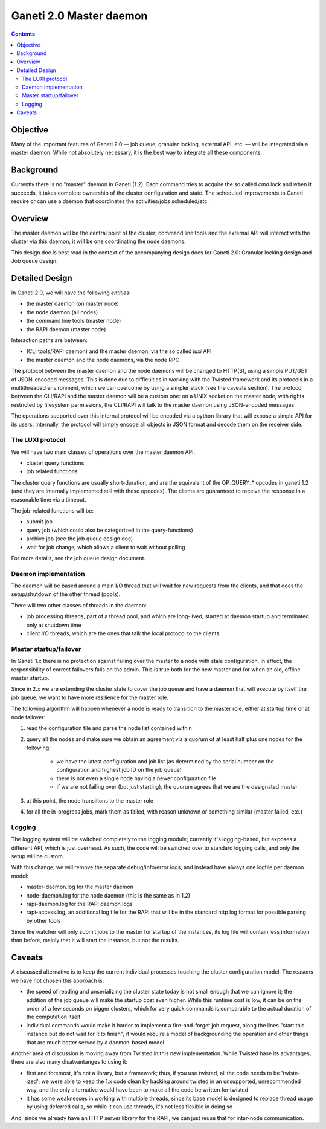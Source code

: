 Ganeti 2.0 Master daemon
========================

.. contents::

Objective
---------

Many of the important features of Ganeti 2.0 — job queue, granular
locking, external API, etc. — will be integrated via a master
daemon. While not absolutely necessary, it is the best way to
integrate all these components.

Background
----------

Currently there is no "master" daemon in Ganeti (1.2). Each command
tries to acquire the so called *cmd* lock and when it succeeds, it
takes complete ownership of the cluster configuration and state. The
scheduled improvements to Ganeti require or can use a daemon that
coordinates the activities/jobs scheduled/etc.

Overview
--------

The master daemon will be the central point of the cluster; command
line tools and the external API will interact with the cluster via
this daemon; it will be one coordinating the node daemons.

This design doc is best read in the context of the accompanying design
docs for Ganeti 2.0: Granular locking design and Job queue design.


Detailed Design
---------------

In Ganeti 2.0, we will have the following *entities*:

- the master daemon (on master node)
- the node daemon (all nodes)
- the command line tools (master node)
- the RAPI daemon (master node)

Interaction paths are between:

- (CLI tools/RAPI daemon) and the master daemon, via the so called *luxi* API
- the master daemon and the node daemons, via the node RPC

The protocol between the master daemon and the node daemons will be
changed to HTTP(S), using a simple PUT/GET of JSON-encoded
messages. This is done due to difficulties in working with the Twisted
framework and its protocols in a multithreaded environment, which we can
overcome by using a simpler stack (see the caveats section). The protocol
between the CLI/RAPI and the master daemon will be a custom one: on a UNIX
socket on the master node, with rights restricted by filesystem
permissions, the CLI/RAPI will talk to the master daemon using JSON-encoded
messages.

The operations supported over this internal protocol will be encoded
via a python library that will expose a simple API for its
users. Internally, the protocol will simply encode all objects in JSON
format and decode them on the receiver side.

The LUXI protocol
~~~~~~~~~~~~~~~~~

We will have two main classes of operations over the master daemon API:

- cluster query functions
- job related functions

The cluster query functions are usually short-duration, and are the
equivalent of the OP_QUERY_* opcodes in ganeti 1.2 (and they are
internally implemented still with these opcodes). The clients are
guaranteed to receive the response in a reasonable time via a timeout.

The job-related functions will be:

- submit job
- query job (which could also be categorized in the query-functions)
- archive job (see the job queue design doc)
- wait for job change, which allows a client to wait without polling

For more details, see the job queue design document.

Daemon implementation
~~~~~~~~~~~~~~~~~~~~~

The daemon will be based around a main I/O thread that will wait for
new requests from the clients, and that does the setup/shutdown of the
other thread (pools).

There will two other classes of threads in the daemon:

- job processing threads, part of a thread pool, and which are
  long-lived, started at daemon startup and terminated only at shutdown
  time
- client I/O threads, which are the ones that talk the local protocol
  to the clients

Master startup/failover
~~~~~~~~~~~~~~~~~~~~~~~

In Ganeti 1.x there is no protection against failing over the master
to a node with stale configuration. In effect, the responsibility of
correct failovers falls on the admin. This is true both for the new
master and for when an old, offline master startup.

Since in 2.x we are extending the cluster state to cover the job queue
and have a daemon that will execute by itself the job queue, we want
to have more resilience for the master role.

The following algorithm will happen whenever a node is ready to
transition to the master role, either at startup time or at node
failover:

#. read the configuration file and parse the node list
   contained within

#. query all the nodes and make sure we obtain an agreement via
   a quorum of at least half plus one nodes for the following:

    - we have the latest configuration and job list (as
      determined by the serial number on the configuration and
      highest job ID on the job queue)

    - there is not even a single node having a newer
      configuration file

    - if we are not failing over (but just starting), the
      quorum agrees that we are the designated master

#. at this point, the node transitions to the master role

#. for all the in-progress jobs, mark them as failed, with
   reason unknown or something similar (master failed, etc.)


Logging
~~~~~~~

The logging system will be switched completely to the logging module;
currently it's logging-based, but exposes a different API, which is
just overhead. As such, the code will be switched over to standard
logging calls, and only the setup will be custom.

With this change, we will remove the separate debug/info/error logs,
and instead have always one logfile per daemon model:

- master-daemon.log for the master daemon
- node-daemon.log for the node daemon (this is the same as in 1.2)
- rapi-daemon.log for the RAPI daemon logs
- rapi-access.log, an additional log file for the RAPI that will be
  in the standard http log format for possible parsing by other tools

Since the watcher will only submit jobs to the master for startup of
the instances, its log file will contain less information than before,
mainly that it will start the instance, but not the results.

Caveats
-------

A discussed alternative is to keep the current individual processes
touching the cluster configuration model. The reasons we have not
chosen this approach is:

- the speed of reading and unserializing the cluster state
  today is not small enough that we can ignore it; the addition of
  the job queue will make the startup cost even higher. While this
  runtime cost is low, it can be on the order of a few seconds on
  bigger clusters, which for very quick commands is comparable to
  the actual duration of the computation itself

- individual commands would make it harder to implement a
  fire-and-forget job request, along the lines "start this
  instance but do not wait for it to finish"; it would require a
  model of backgrounding the operation and other things that are
  much better served by a daemon-based model

Another area of discussion is moving away from Twisted in this new
implementation. While Twisted hase its advantages, there are also many
disatvantanges to using it:

- first and foremost, it's not a library, but a framework; thus, if
  you use twisted, all the code needs to be 'twiste-ized'; we were able
  to keep the 1.x code clean by hacking around twisted in an
  unsupported, unrecommended way, and the only alternative would have
  been to make all the code be written for twisted
- it has some weaknesses in working with multiple threads, since its base
  model is designed to replace thread usage by using deferred calls, so while
  it can use threads, it's not less flexible in doing so

And, since we already have an HTTP server library for the RAPI, we
can just reuse that for inter-node communication.
